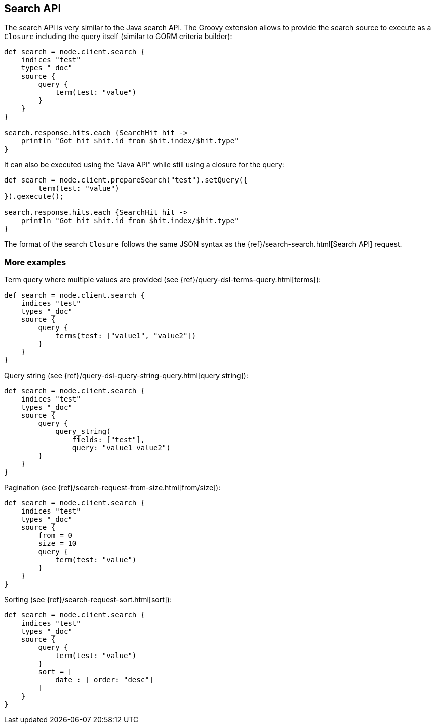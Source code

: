 [[search]]
== Search API

The search API is very similar to the
// {javaclient}/java-search.html[]
Java search API. The Groovy
extension allows to provide the search source to execute as a `Closure`
including the query itself (similar to GORM criteria builder):

[source,groovy]
--------------------------------------------------
def search = node.client.search {
    indices "test"
    types "_doc"
    source {
        query {
            term(test: "value")
        }
    }
}

search.response.hits.each {SearchHit hit ->
    println "Got hit $hit.id from $hit.index/$hit.type"
}
--------------------------------------------------

It can also be executed using the "Java API" while still using a closure
for the query:

[source,groovy]
--------------------------------------------------
def search = node.client.prepareSearch("test").setQuery({
        term(test: "value")
}).gexecute();

search.response.hits.each {SearchHit hit ->
    println "Got hit $hit.id from $hit.index/$hit.type"
}
--------------------------------------------------

The format of the search `Closure` follows the same JSON syntax as the
{ref}/search-search.html[Search API] request.


[[more-examples]]
=== More examples

Term query where multiple values are provided (see
{ref}/query-dsl-terms-query.html[terms]):

[source,groovy]
--------------------------------------------------
def search = node.client.search {
    indices "test"
    types "_doc"
    source {
        query {
            terms(test: ["value1", "value2"])
        }
    }
}
--------------------------------------------------

Query string (see
{ref}/query-dsl-query-string-query.html[query string]):

[source,groovy]
--------------------------------------------------
def search = node.client.search {
    indices "test"
    types "_doc"
    source {
        query {
            query_string(
                fields: ["test"],
                query: "value1 value2")
        }
    }
}
--------------------------------------------------

Pagination (see
{ref}/search-request-from-size.html[from/size]):

[source,groovy]
--------------------------------------------------
def search = node.client.search {
    indices "test"
    types "_doc"
    source {
        from = 0
        size = 10
        query {
            term(test: "value")
        }
    }
}
--------------------------------------------------

Sorting (see {ref}/search-request-sort.html[sort]):

[source,groovy]
--------------------------------------------------
def search = node.client.search {
    indices "test"
    types "_doc"
    source {
        query {
            term(test: "value")
        }
        sort = [
            date : [ order: "desc"]
        ]
    }
}
--------------------------------------------------
